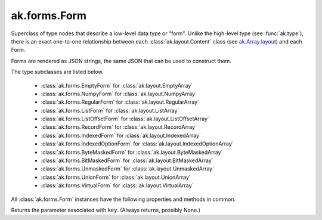 ak.forms.Form
-------------

.. py:currentmodule:: ak.forms

Superclass of type nodes that describe a low-level data type or "form". Unlike
the high-level type (see :func:`ak.type`), there is an exact one-to-one
relationship between each :class:`ak.layout.Content` class (see
`ak.Array.layout <_auto/ak.Array.html#ak-array-layout>`_) and each Form.

Forms are rendered as JSON strings, the same JSON that can be used to construct
them.

The type subclasses are listed below.

   * :class:`ak.forms.EmptyForm` for :class:`ak.layout.EmptyArray`
   * :class:`ak.forms.NumpyForm` for :class:`ak.layout.NumpyArray`
   * :class:`ak.forms.RegularForm` for :class:`ak.layout.RegularArray`
   * :class:`ak.forms.ListForm` for :class:`ak.layout.ListArray`
   * :class:`ak.forms.ListOffsetForm` for :class:`ak.layout.ListOffsetArray`
   * :class:`ak.forms.RecordForm` for :class:`ak.layout.RecordArray`
   * :class:`ak.forms.IndexedForm` for :class:`ak.layout.IndexedArray`
   * :class:`ak.forms.IndexedOptionForm` for :class:`ak.layout.IndexedOptionArray`
   * :class:`ak.forms.ByteMaskedForm` for :class:`ak.layout.ByteMaskedArray`
   * :class:`ak.forms.BitMaskedForm` for :class:`ak.layout.BitMaskedArray`
   * :class:`ak.forms.UnmaskedForm` for :class:`ak.layout.UnmaskedArray`
   * :class:`ak.forms.UnionForm` for :class:`ak.layout.UnionArray`
   * :class:`ak.forms.VirtualForm` for :class:`ak.layout.VirtualArray`

All :class:`ak.forms.Form` instances have the following properties and methods
in common.

.. py:class:: Form

    .. py:method:: Form.__eq__(other)
        
        True if two forms are equal; False otherwise.
        
    .. py:method:: Form.__ne__()
        
        True if two forms are not equal; False otherwise.
        
    .. py:method:: Form.__repr__()
        
        String representation of the form, which is pretty, non-verbose #ak.forms.Form.tojson.
        
    .. py:method:: Form.__getstate__()
        
        Forms can be pickled.
        
    .. py:method:: Form.__setstate__(arg0)
        
        Forms can be pickled.
        
    .. py:method:: Form.tojson(pretty, verbose)
        
        Converts to a JSON string. If ``pretty`` (bool), it will be multi-line and indented;
        if ``verbose``, all fields will be shown, even defaults.
        
    .. py:method:: Form.type(typestrs)
        
        The single high-level type associated with this low-level form. Conversion in the
        other direction is not unique. ``typestrs`` is a dict of ``__record__`` to type-string
        names (see `Custom type names <ak.behavior.html#custom-type-names>`_).
        
    .. py:attribute:: Form.parameters
        
        Returns the parameters associated with this form.
        
Returns the parameter associated with ``key``. (Always returns, possibly None.)
